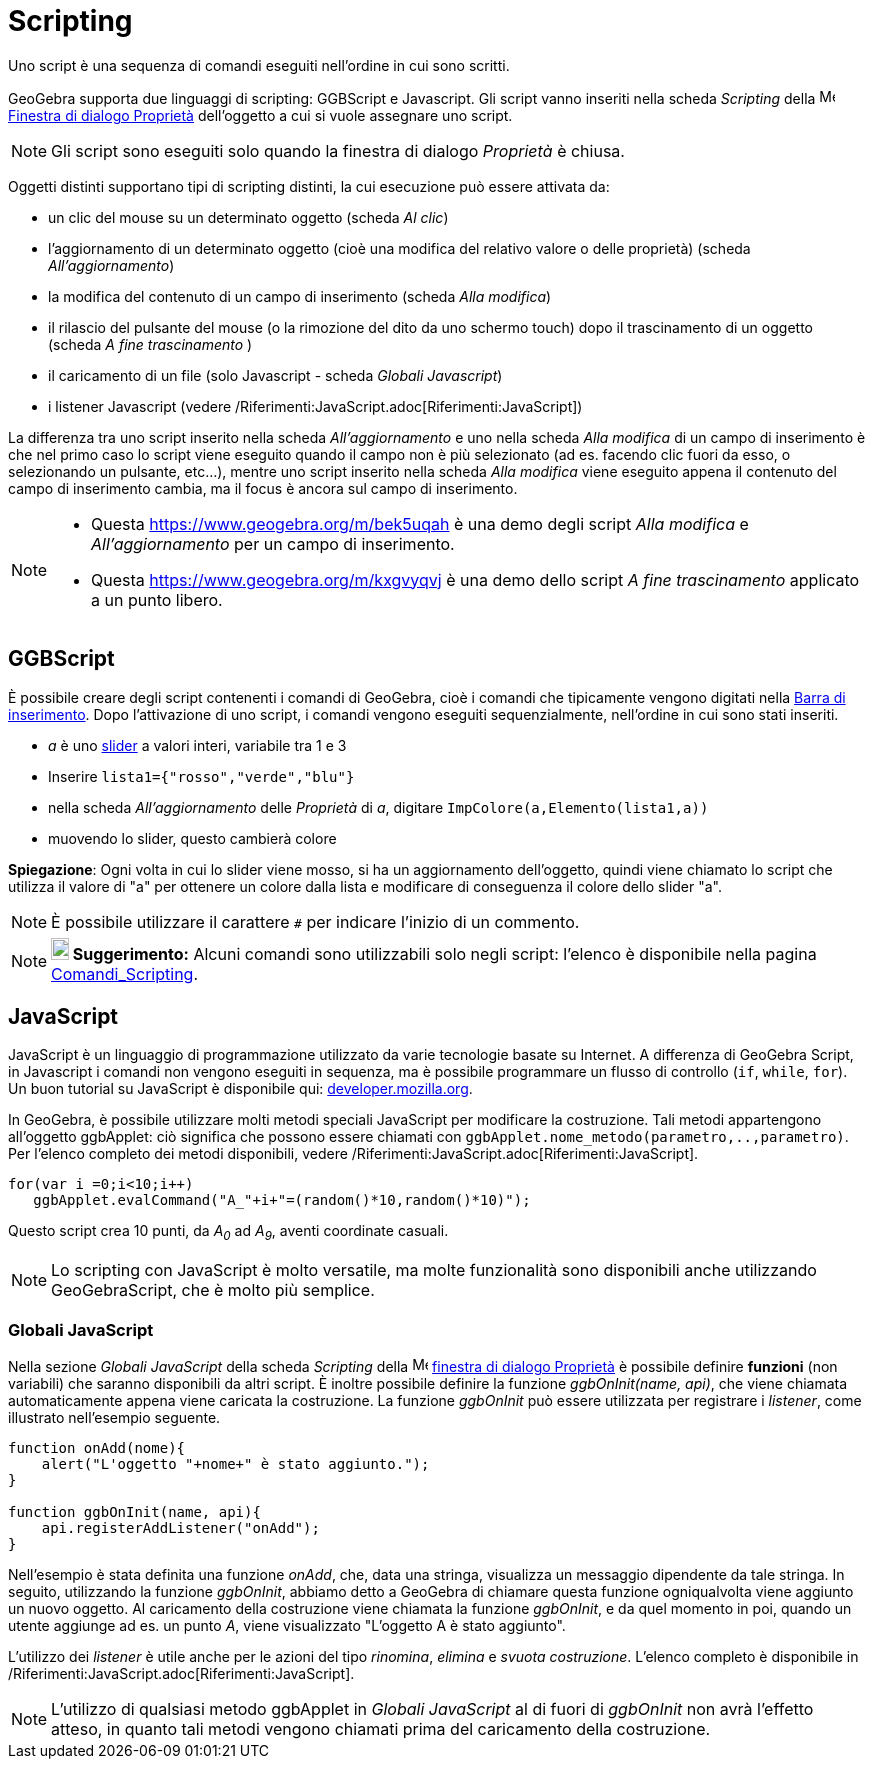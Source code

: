 = Scripting
:page-en: Scripting
ifdef::env-github[:imagesdir: /it/modules/ROOT/assets/images]

Uno script è una sequenza di comandi eseguiti nell'ordine in cui sono scritti.

GeoGebra supporta due linguaggi di scripting: GGBScript e Javascript. Gli script vanno inseriti nella scheda _Scripting_
della image:16px-Menu-options.svg.png[Menu-options.svg,width=16,height=16]
xref:/Finestra_di_dialogo_Propriet%C3%A0.adoc[Finestra di dialogo Proprietà] dell'oggetto a cui si vuole assegnare uno
script.

[NOTE]
====

Gli script sono eseguiti solo quando la finestra di dialogo _Proprietà_ è chiusa.

====

Oggetti distinti supportano tipi di scripting distinti, la cui esecuzione può essere attivata da:

* un clic del mouse su un determinato oggetto (scheda _Al clic_)
* l'aggiornamento di un determinato oggetto (cioè una modifica del relativo valore o delle proprietà) (scheda
_All'aggiornamento_)
* la modifica del contenuto di un campo di inserimento (scheda _Alla modifica_)
* il rilascio del pulsante del mouse (o la rimozione del dito da uno schermo touch) dopo il trascinamento di un oggetto
(scheda _A fine trascinamento_ )
* il caricamento di un file (solo Javascript - scheda _Globali Javascript_)
* i listener Javascript (vedere /Riferimenti:JavaScript.adoc[Riferimenti:JavaScript])

La differenza tra uno script inserito nella scheda _All'aggiornamento_ e uno nella scheda _Alla modifica_ di un campo di
inserimento è che nel primo caso lo script viene eseguito quando il campo non è più selezionato (ad es. facendo clic
fuori da esso, o selezionando un pulsante, etc...), mentre uno script inserito nella scheda _Alla modifica_ viene
eseguito appena il contenuto del campo di inserimento cambia, ma il focus è ancora sul campo di inserimento.

[NOTE]
====

* Questa https://www.geogebra.org/m/bek5uqah è una demo degli script _Alla modifica_ e _All'aggiornamento_ per un campo
di inserimento.
* Questa https://www.geogebra.org/m/kxgvyqvj è una demo dello script _A fine trascinamento_ applicato a un punto libero.

====

== GGBScript

È possibile creare degli script contenenti i comandi di GeoGebra, cioè i comandi che tipicamente vengono digitati nella
xref:/Barra_di_inserimento.adoc[Barra di inserimento]. Dopo l'attivazione di uno script, i comandi vengono eseguiti
sequenzialmente, nell'ordine in cui sono stati inseriti.

[EXAMPLE]
====

* _a_ è uno xref:/tools/Slider.adoc[slider] a valori interi, variabile tra 1 e 3
* Inserire `++lista1={"rosso","verde","blu"}++`
* nella scheda _All'aggiornamento_ delle _Proprietà_ di _a_, digitare `++ImpColore(a,Elemento(lista1,a))++`
* muovendo lo slider, questo cambierà colore

====

*Spiegazione*: Ogni volta in cui lo slider viene mosso, si ha un aggiornamento dell'oggetto, quindi viene chiamato lo
script che utilizza il valore di "a" per ottenere un colore dalla lista e modificare di conseguenza il colore dello
slider "a".

[NOTE]
====

È possibile utilizzare il carattere `++#++` per indicare l'inizio di un commento.

====

[NOTE]
====

*image:18px-Bulbgraph.png[Note,title="Note",width=18,height=22] Suggerimento:* Alcuni comandi sono utilizzabili solo
negli script: l'elenco è disponibile nella pagina xref:/commands/Comandi_Scripting.adoc[Comandi_Scripting].

====

== JavaScript

JavaScript è un linguaggio di programmazione utilizzato da varie tecnologie basate su Internet. A differenza di GeoGebra
Script, in Javascript i comandi non vengono eseguiti in sequenza, ma è possibile programmare un flusso di controllo
(`++if++`, `++while++`, `++for++`). Un buon tutorial su JavaScript è disponibile qui:
https://developer.mozilla.org/en/JavaScript/Guide[developer.mozilla.org].

In GeoGebra, è possibile utilizzare molti metodi speciali JavaScript per modificare la costruzione. Tali metodi
appartengono all'oggetto ggbApplet: ciò significa che possono essere chiamati con
`++ggbApplet.nome_metodo(parametro,..,parametro)++`. Per l'elenco completo dei metodi disponibili, vedere
/Riferimenti:JavaScript.adoc[Riferimenti:JavaScript].

[EXAMPLE]
====

....
for(var i =0;i<10;i++) 
   ggbApplet.evalCommand("A_"+i+"=(random()*10,random()*10)");
....

Questo script crea 10 punti, da _A~0~_ ad _A~9~_, aventi coordinate casuali.

====

[NOTE]
====

Lo scripting con JavaScript è molto versatile, ma molte funzionalità sono disponibili anche utilizzando GeoGebraScript,
che è molto più semplice.

====

=== Globali JavaScript

Nella sezione _Globali JavaScript_ della scheda _Scripting_ della
image:16px-Menu-options.svg.png[Menu-options.svg,width=16,height=16]
xref:/Finestra_di_dialogo_Propriet%C3%A0.adoc[finestra di dialogo Proprietà] è possibile definire *funzioni* (non
variabili) che saranno disponibili da altri script. È inoltre possibile definire la funzione _ggbOnInit(name, api)_, che
viene chiamata automaticamente appena viene caricata la costruzione. La funzione _ggbOnInit_ può essere utilizzata per
registrare i _listener_, come illustrato nell'esempio seguente.

[EXAMPLE]
====

....
function onAdd(nome){
    alert("L'oggetto "+nome+" è stato aggiunto.");
}

function ggbOnInit(name, api){
    api.registerAddListener("onAdd");
}
....

Nell'esempio è stata definita una funzione _onAdd_, che, data una stringa, visualizza un messaggio dipendente da tale
stringa. In seguito, utilizzando la funzione _ggbOnInit_, abbiamo detto a GeoGebra di chiamare questa funzione
ogniqualvolta viene aggiunto un nuovo oggetto. Al caricamento della costruzione viene chiamata la funzione _ggbOnInit_,
e da quel momento in poi, quando un utente aggiunge ad es. un punto _A_, viene visualizzato "L'oggetto A è stato
aggiunto".

====

L'utilizzo dei _listener_ è utile anche per le azioni del tipo _rinomina_, _elimina_ e _svuota costruzione_. L'elenco
completo è disponibile in /Riferimenti:JavaScript.adoc[Riferimenti:JavaScript].

[NOTE]
====

L'utilizzo di qualsiasi metodo ggbApplet in _Globali JavaScript_ al di fuori di _ggbOnInit_ non avrà l'effetto atteso,
in quanto tali metodi vengono chiamati prima del caricamento della costruzione.

====
